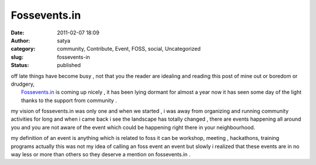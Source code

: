 Fossevents.in
#############
:date: 2011-02-07 18:09
:author: satya
:category: community, Contribute, Event, FOSS, social, Uncategorized
:slug: fossevents-in
:status: published

| off late things have become busy , not that you the reader are
  idealing and reading this post of mine out or boredom or drudgery,
|  `Fossevents.in <http://fossevents.in>`__ is coming up nicely , it has
  been lying dormant for almost a year now it has seen some day of the
  light thanks to the support from community .

my vision of fossevents.in was only one and when we started , i was away
from organizing and running community activities for long and when i
came back i see the landscape has totally changed , there are events
happening all around you and you are not aware of the event which could
be happening right there in your neighbourhood.

my definition of an event is anything which is related to foss it can be
workshop, meeting , hackathons, training programs actually this was not
my idea of calling an foss event an event but slowly i realized that
these events are in no way less or more than others so they deserve a
mention on fossevents.in .
